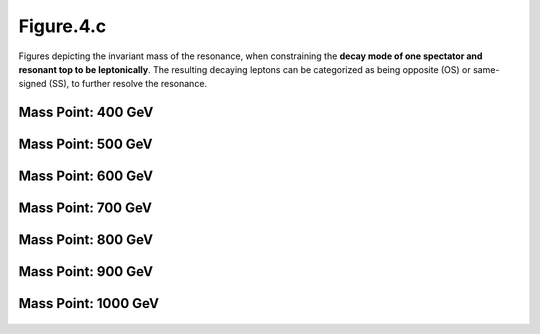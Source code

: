 .. _figure_4c:

Figure.4.c
----------

Figures depicting the invariant mass of the resonance, when constraining the **decay mode of one spectator and resonant top to be leptonically**.
The resulting decaying leptons can be categorized as being opposite (OS) or same-signed (SS), to further resolve the resonance.

Mass Point: 400 GeV
^^^^^^^^^^^^^^^^^^^

.. figure:: ./Mass.400.GeV/Figure.4.c.png
   :align: center

Mass Point: 500 GeV
^^^^^^^^^^^^^^^^^^^

.. figure:: ./Mass.500.GeV/Figure.4.c.png
   :align: center

Mass Point: 600 GeV
^^^^^^^^^^^^^^^^^^^

.. figure:: ./Mass.600.GeV/Figure.4.c.png
   :align: center

Mass Point: 700 GeV
^^^^^^^^^^^^^^^^^^^

.. figure:: ./Mass.700.GeV/Figure.4.c.png
   :align: center

Mass Point: 800 GeV
^^^^^^^^^^^^^^^^^^^

.. figure:: ./Mass.800.GeV/Figure.4.c.png
   :align: center

Mass Point: 900 GeV
^^^^^^^^^^^^^^^^^^^

.. figure:: ./Mass.900.GeV/Figure.4.c.png
   :align: center

Mass Point: 1000 GeV
^^^^^^^^^^^^^^^^^^^^

.. figure:: ./Mass.1000.GeV/Figure.4.c.png
   :align: center


